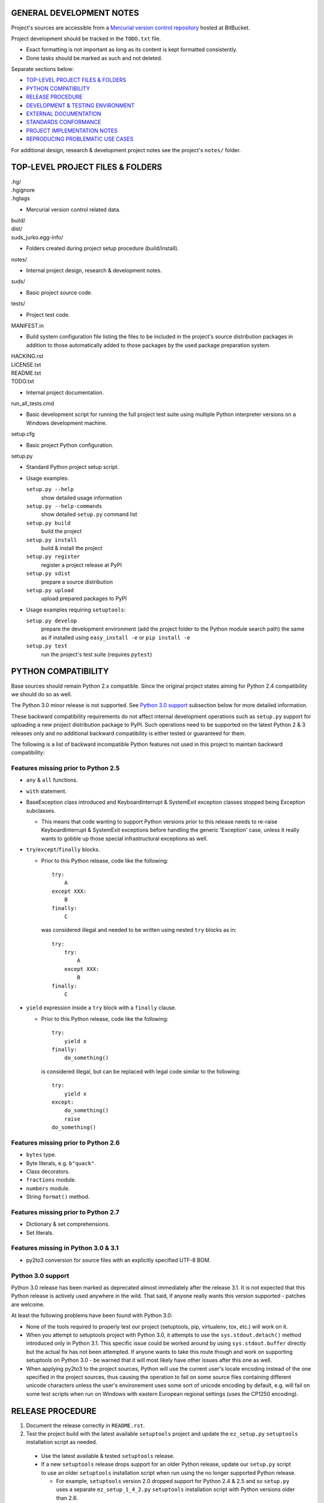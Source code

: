 GENERAL DEVELOPMENT NOTES
=================================================

Project's sources are accessible from a `Mercurial version control repository
<http://bitbucket.org/jurko/suds>`_ hosted at BitBucket.

Project development should be tracked in the ``TODO.txt`` file.

* Exact formatting is not important as long as its content is kept formatted
  consistently.
* Done tasks should be marked as such and not deleted.

Separate sections below:

* `TOP-LEVEL PROJECT FILES & FOLDERS`_
* `PYTHON COMPATIBILITY`_
* `RELEASE PROCEDURE`_
* `DEVELOPMENT & TESTING ENVIRONMENT`_
* `EXTERNAL DOCUMENTATION`_
* `STANDARDS CONFORMANCE`_
* `PROJECT IMPLEMENTATION NOTES`_
* `REPRODUCING PROBLEMATIC USE CASES`_

For additional design, research & development project notes see the project's
``notes/`` folder.


TOP-LEVEL PROJECT FILES & FOLDERS
=================================================

| .hg/
| .hgignore
| .hgtags

* Mercurial version control related data.

| build/
| dist/
| suds_jurko.egg-info/

* Folders created during project setup procedure (build/install).

| notes/

* Internal project design, research & development notes.

| suds/

* Basic project source code.

| tests/

* Project test code.

| MANIFEST.in

* Build system configuration file listing the files to be included in the
  project's source distribution packages in addition to those automatically
  added to those packages by the used package preparation system.

| HACKING.rst
| LICENSE.txt
| README.txt
| TODO.txt

* Internal project documentation.

| run_all_tests.cmd

* Basic development script for running the full project test suite using
  multiple Python interpreter versions on a Windows development machine.

| setup.cfg

* Basic project Python configuration.

| setup.py

* Standard Python project setup script.

* Usage examples:

  ``setup.py --help``
    show detailed usage information
  ``setup.py --help-commands``
    show detailed ``setup.py`` command list
  ``setup.py build``
    build the project
  ``setup.py install``
    build & install the project
  ``setup.py register``
    register a project release at PyPI
  ``setup.py sdist``
    prepare a source distribution
  ``setup.py upload``
    upload prepared packages to PyPI

* Usage examples requiring ``setuptools``:

  ``setup.py develop``
    prepare the development environment (add the project folder to the Python
    module search path) the same as if installed using ``easy_install -e`` or
    ``pip install -e``
  ``setup.py test``
    run the project's test suite (requires ``pytest``)


PYTHON COMPATIBILITY
=================================================

Base sources should remain Python 2.x compatible. Since the original project
states aiming for Python 2.4 compatibility we should do so as well.

The Python 3.0 minor release is not supported. See `Python 3.0 support`_
subsection below for more detailed information.

These backward compatibility requirements do not affect internal development
operations such as ``setup.py`` support for uploading a new project distribution
package to PyPI. Such operations need to be supported on the latest Python 2 & 3
releases only and no additional backward compatibility is either tested or
guaranteed for them.

The following is a list of backward incompatible Python features not used in
this project to maintain backward compatibility:

Features missing prior to Python 2.5
------------------------------------

* ``any`` & ``all`` functions.
* ``with`` statement.
* BaseException class introduced and KeyboardInterrupt & SystemExit exception
  classes stopped being Exception subclasses.

  * This means that code wanting to support Python versions prior to this
    release needs to re-raise KeyboardInterrupt & SystemExit exceptions before
    handling the generic 'Exception' case, unless it really wants to gobble up
    those special infrastructural exceptions as well.

* ``try``/``except``/``finally`` blocks.

  * Prior to this Python release, code like the following::

      try:
          A
      except XXX:
          B
      finally:
          C

    was considered illegal and needed to be written using nested ``try`` blocks
    as in::

      try:
          try:
              A
          except XXX:
              B
      finally:
          C

* ``yield`` expression inside a ``try`` block with a ``finally`` clause.

  * Prior to this Python release, code like the following::

      try:
          yield x
      finally:
          do_something()

    is considered illegal, but can be replaced with legal code similar to the
    following::

      try:
          yield x
      except:
          do_something()
          raise
      do_something()

Features missing prior to Python 2.6
------------------------------------

* ``bytes`` type.
* Byte literals, e.g. ``b"quack"``.
* Class decorators.
* ``fractions`` module.
* ``numbers`` module.
* String ``format()`` method.

Features missing prior to Python 2.7
------------------------------------

* Dictionary & set comprehensions.
* Set literals.

Features missing in Python 3.0 & 3.1
------------------------------------

* py2to3 conversion for source files with an explicitly specified UTF-8 BOM.


Python 3.0 support
------------------

Python 3.0 release has been marked as deprecated almost immediately after the
release 3.1. It is not expected that this Python release is actively used
anywhere in the wild. That said, if anyone really wants this version supported
- patches are welcome.

At least the following problems have been found with Python 3.0:

* None of the tools required to properly test our project (setuptools, pip,
  virtualenv, tox, etc.) will work on it.
* When you attempt to setuptools project with Python 3.0, it attempts to use the
  ``sys.stdout.detach()`` method introduced only in Python 3.1. This specific
  issue could be worked around by using ``sys.stdout.buffer`` directly but the
  actual fix has not been attempted. If anyone wants to take this route though
  and work on supporting setuptools on Python 3.0 - be warned that it will most
  likely have other issues after this one as well.
* When applying py2to3 to the project sources, Python will use the current
  user's locale encoding instead of the one specified in the project sources,
  thus causing the operation to fail on some source files containing different
  unicode characters unless the user's environement uses some sort of unicode
  encoding by default, e.g. will fail on some test scripts when run on Windows
  with eastern European regional settings (uses the CP1250 encoding).


RELEASE PROCEDURE
=================================================

1. Document the release correctly in ``README.rst``.

2. Test the project build with the latest available ``setuptools`` project and
   update the ``ez_setup.py`` ``setuptools`` installation script as needed.

  * Use the latest available & tested ``setuptools`` release.
  * If a new ``setuptools`` release drops support for an older Python release,
    update our ``setup.py`` script to use an older ``setuptools`` installation
    script when run using the no longer supported Python release.

    * For example, ``setuptools`` version 2.0 dropped support for Python 2.4 &
      2.5 and so ``setup.py`` uses a separate ``ez_setup_1_4_2.py``
      ``setuptools`` installation script with Python versions older than 2.6.

3. Version identification.

  * Remove the ``(development)`` suffix for official release builds.

4. Tag in Hg.

  * Name the tag like ``release-<version-info>``, e.g. ``release-0.5``.

5. Prepare official releases based only on tagged commits.

  * Official releases should always be prepared based on tagged revisions with
    no local changes in the used sandbox.
  * Prepare source distribution packages (both .zip & .tar.bz2 formats) and
    upload the prepared source packages.

    * Run ``setup.py sdist upload``.

  * Upload the prepared source package to the project site.

    * Use the BitBucket project web interface.

6. Next development version identification.

  * Bump up the forked project version counter.
  * Add back the ``(development)`` suffix, e.g. as in ``0.5 (development)``.

7. Notify whomever the new release might concern.


DEVELOPMENT & TESTING ENVIRONMENT
=================================================

In all command-line examples below pyX, pyXY & pyXYZ represent a Python
interpreter executable for a specific Python version X, X.Y & X.Y.Z
respectively.

Notes in this section should hold for all Python releases except some older ones
explicitly listed at the end of this section.

Testing
-------

Project's test suite requires the ``pytest`` testing framework to run. The test
code base is compatible with pytest 2.4.0+ (prior versions do not support
non-string ``skipif`` expressions).

The testing environment is generally set up as follows:

1. Install Python.
#. Install ``setuptools`` (using ``setup_ez.py`` or from its source
   distribution).
#. Install ``pip`` using ``setuptools`` (optional).
#. Install ``pytest`` using ``pip`` or ``setuptools``.

To run all of the project unit tests with a specific interpreter without
additional configuration options run the project's ``setup.py`` script with the
'test' parameter and an appropriate Python interpreter. E.g. run any of the
following from the top level project folder::

  py243 setup.py test
  py27 setup.py test
  py3 setup.py test

To have more control over the test suite and be able to specify additional
``pytest`` options on the command-line, run it from the top level project folder
using ``pytest``, e.g.

* Using a Python 2.x interpreter::

    py2 -m pytest

* Using a Python 3.x interpreter::

    py3 setup.py build & py3 -m pytest build

In both cases, tests run using Python interpreter version 3.x will be run in the
build folder constructed by the ``setup.py`` script running the ``py2to3`` tool
on the project's sources.

You might need to manually remove the build folder in order to have its contents
regenerated when wanting to run the test suite using a different Python 3.x
interpreter version, as those sources are regenerated based solely on the
original & processed source file timestamp information and not the Python
version used to process them.

See the ``pytest`` documentation for a detailed list of available command-line
options. Some interesting ones:

  -l          show local variable state in tracebacks
  --tb=short  shorter traceback information for each failure
  -x          stop on first failure
  --pdb       enter Python debugger on failure

Setting up multiple parallel Python interpreter versions on Windows
-------------------------------------------------------------------

On Windows you might have a problem setting up multiple parallel Python
interpreter versions in case their major and minor version numbers match, e.g.
Python 2.4.3 & 2.4.4. In those cases, standard Windows installer will
automatically remove the previous installation instead of simply adding a new
one. In order to achieve such parallel setup we suggest the following steps:

1. Install the first version in a dummy folder, and do so for the current user
   only.
#. Copy the dummy target folder to the desired folder for the first
   installation, e.g. Python243.
#. Uninstall the original version.
#. Set up a shortcut or a batch script (e.g. py243.cmd) for running this
   interpreter without having to have it added to the system path.
#. Repeat the steps for the second installation.

Installing Python for the current user only is necessary in order to make Python
install all of its files into the target folder and not move some of them into
shared system folders.

Note that this will leave you without start menu or registry entries for these
Python installations. Registry entries should be needed only if you want to run
some external Python package installation tool requiring those entries in order
to determine where to install its package data. In that case you can set those
entries manually, e.g. by using a script similar to the one found at
`<http://nedbatchelder.com/blog/201007/installing_python_packages_from_windows_installers_into.html>`_.

Setting up specific Python versions
-----------------------------------

Installing setuptools on Python 2.4.x & 2.5.x
~~~~~~~~~~~~~~~~~~~~~~~~~~~~~~~~~~~~~~~~~~~~~

* ``setuptools``

  * 1.4.2 - last version supporting Python 2.4 & 2.5.

  * Install using the ``ez_setup.py`` script from the ``setuptools`` 1.4.2
    release::

      py24 ez_setup_1.4.2.py

Python 2.4.x
~~~~~~~~~~~~

* ``pip``

  * 1.1 - last version supporting Python 2.4.

    * Install using::

        py244 -m easy_install pip==1.1

  * Can not be run using ``python.exe -m pip``.

    * Workaround is to use one of the ``pip`` startup scripts found in the
      Python installation's ``Scripts`` folder or the following invocation::

        py244 -c "import pip;pip.main()" <regular-pip-options>

* ``pytest``

  * 2.4.1 - last version supporting Python 2.4.

    * Install::

        py244 -c "import pip;pip.main()" install pytest==2.4.1 py==1.4.15

      * ``pytest`` marked as depending on ``py`` package version >= 1.4.16 which
        is not Python 2.4 compatible (tested up to and including 1.4.18), so
        ``py`` package version 1.4.15 is used instead.

    * With the described configuration ``pytest``'s startup scripts will not
      work (as they explicitly check ``pytest``'s package dependencies), but
      ``pytest`` can still be run using::

        py244 -m pytest <regular-pytest-options>

  * When running project tests on Windows using this Python version, the output
    will contain lots of terminal escape sequences instead of being colored, but
    otherwise the tests should run without a glitch.

Python 2.4.3
~~~~~~~~~~~~

* First see more general Python 2.4.x related notes above - list of compatible
  required package versions, general caveats, etc.
* Does not work with HTTPS links so you can not use the Python package index
  directly, since it, at some point, switched to using HTTPS links only.

  * You could potentially work around this problem by somehow mapping its https:
    links to http: ones or download its link page manually, locally modify it to
    contain http: links and then use that download link page instead of the
    default downloaded one.
  * An alternative and tested solution is to download the required installation
    packages locally using Python 2.4.4 and then install them locally into the
    Python 2.4.3 environment.

    * In the example code below, we name the local installation package storage
      folder ``target_folder`` for illustration purposes only, with
      ``full_target_folder_path`` representing its full path.

    * First install ``setuptools`` as described under `Installing setuptools on
      Python 2.4.x & 2.5.x`_.
    * Then use Python 2.4.4 to download pip & pytest related installation
      packages::

        py244 -m easy_install --zip-ok --multi-version --always-copy --exclude-scripts --install-dir "target_folder" pip==1.1
        py244 -c "import pip;pip.main()" install pytest==2.4.1 py==1.4.15 -d "target_folder" --exists-action=i

    * Install ``pip`` from its local installation package (``target_folder``
      name used in this command must not contain any whitespace characters or
      may be given as a local ``file:///`` URL consisting of an absolute path,
      ending with a trailing ``/`` character and with any embedded spaces
      encoded as ``%20``)::

        py243 -m easy_install -f "target_folder" --allow-hosts=None pip==1.1

    * Install ``pytest`` from its local installation packages (``target_folder``
      name used in this command must be specified as a local ``file:///`` URL
      consisting of an absolute path, but without a trailing ``/`` character or
      any embedded character encoding)::

        py243 -c "import pip;pip.main()" install pytest==2.4.1 py==1.4.15 -f "file:///full_target_folder_path" --no-index


EXTERNAL DOCUMENTATION
=================================================

* SOAP

  * http://www.w3.org/TR/soap

  * Version 1.1.

    * http://www.w3.org/TR/2000/NOTE-SOAP-20000508

  * Version 1.2.

    * Part0: Primer

      * http://www.w3.org/TR/2007/REC-soap12-part0-20070427
      * Errata: http://www.w3.org/2007/04/REC-soap12-part0-20070427-errata.html

    * Part1: Messaging Framework

      * http://www.w3.org/TR/2007/REC-soap12-part1-20070427
      * Errata: http://www.w3.org/2007/04/REC-soap12-part1-20070427-errata.html

    * Part2: Adjuncts

      * http://www.w3.org/TR/2007/REC-soap12-part2-20070427
      * Errata: http://www.w3.org/2007/04/REC-soap12-part2-20070427-errata.html

    * Specification Assertions and Test Collection

      * http://www.w3.org/TR/2007/REC-soap12-testcollection-20070427
      * Errata:
        http://www.w3.org/2007/04/REC-soap12-testcollection-20070427-errata.html

* WS-I Basic Profile 1.1

  * http://www.ws-i.org/Profiles/BasicProfile-1.1.html

* WSDL 1.1

  * http://www.w3.org/TR/wsdl

* XML Schema

  * Part 0: Primer Second Edition - http://www.w3.org/TR/xmlschema-0

    * Non-normative document intended to provide an easily readable description
      of the XML Schema facilities, and is oriented towards quickly
      understanding how to create schemas using the XML Schema language.

  * Part 1: Structures - http://www.w3.org/TR/xmlschema-1
  * Part 2: Datatypes - http://www.w3.org/TR/xmlschema-2


STANDARDS CONFORMANCE
=================================================

There seems to be no complete standards conformance overview for the suds
project. This section contains just some related notes, taken down while hacking
on this project. As more related information is uncovered, it should be added
here as well, and eventually this whole section should be moved to the project's
user documentation.

Interpreting message parts defined by a WSDL schema
---------------------------------------------------

* Each message part is interpreted as a single parameter.

  * What we refer to here as a 'parameter' may not necessarily correspond 1-1 to
    a Python function argument passed when using the suds library's Python
    function interface for invoking web service operations. In some cases suds
    may attempt to make the Python function interfaces more intuitive to the
    user by automatically unwrapping a parameter as defined inside a WSDL schema
    into multiple Python function arguments.

* In order to achieve interoperability with existing software 'in the wild',
  suds does not fully conform to the WSDL 1.1 specification with regard as to
  how message parts are mapped to input data contained in SOAP XML web service
  operation invocation request documents.

  * WSDL 1.1 standard states:

    * 2.3.1 Message Parts.

      * A message may have message parts referencing either an element or a type
        defined in the WSDL's XSD schema.
      * If a message has a message part referencing a type defined in the WSDL's
        XSD schema, then that must be its only message part.

    * 3.5 soap:body.

      * If using document/literal binding and a message has a message part
        referencing a type defined in the WSDL's XSD schema then that part
        becomes the schema type of the enclosing SOAP envelope Body element.

  * Suds supports multiple message parts, each of which may be related either to
    an element or a type.
  * Suds uses message parts related to types, as if they were related to an
    element, using the message part name as the representing XML element name in
    the constructed related SOAP XML web service operation invocation request
    document.
  * WS-I Basic Profile 1.1 standard explicitly avoids the issue by stating the
    following:

    * R2204 - A document/literal binding in a DESCRIPTION MUST refer, in each of
      its soapbind:body element(s), only to wsdl:part element(s) that have been
      defined using the element attribute.

  * Rationale.

    * No other software has been encountered implementing the exact
      functionality specified in the WSDL 1.1 standard.
    * Already done in the original suds implementation.
    * Example software whose implementation matches our own.

      * SoapUI.

        * Tested with version 4.6.1.

      * WSDL analyzer & invoker at `<http://www.validwsdl.com>`_.

WSDL XSD schema interpretation
------------------------------

* ``minOccurs``/``maxOccurs`` attributes on ``all``, ``choice`` & ``sequence``
  schema elements are ignored.

  * Rationale.

    * Already done in the original suds implementation.

  * Extra notes.

    * SoapUI (tested with version 4.6.1).

      * For ``all``, ``choice`` & ``sequence`` schema elements with their
        ``minOccurs`` attribute set to "0", does not explicitly mark elements
        found in such containers as optional.

* Supports sending multiple same-named web service operation parameters, but
  only if they are specified next to each other in the constructed web service
  operation invocation request document.

  * Done by passing a list or tuple of such values to the suds constructed
    Python function representing the web service operation in question.
  * Rationale.

    * Already done in the original suds implementation.

  * Extra notes.

    * Such same-named values break other web service related tools as well, e.g.
      WSDL analyzer & invoker at `<http://www.validwsdl.com>`_.


PROJECT IMPLEMENTATION NOTES
=================================================

Sometimes we have a reason for implementing a feature in a certain way that may
not be obvious at first and which thus deserves an implementation comment
explaining the rationale behind it. In cases when such rationale would then be
duplicated at different places in code, and project implementation note should
be added and identified here, and its respective implementation locations marked
using a comment such as::

  # See 'Project implementation note #42'.

Project implementation note #1
-------------------------------
``pytest`` test parametrizations must be defined so they get ordered the same in
different test processes.

Doing otherwise may confuse the ``pytest`` ``xdist`` plugin used for running
parallel tests using multiple test processes (last tested using
``pytest 2.5.2``, ``xdist 1.10`` & ``execnet 1.2.0``) and may cause it to exit
with errors such as::

  AssertionError: Different tests were collected between gw1 and gw0

Specifically, this means that ``pytest`` test parametrizations should not be
constructed using iteration over unordered collections such as sets or
dictionaries, at least not with Python's hash randomization feature enabled
(implemented as optional since Python 2.6.8, enabled by default since Python
3.3).

See the following ``pytest`` issues for more detailed information:

* `#301 <http://bitbucket.org/hpk42/pytest/issue/301>`_ - serializing collection
  process (per host) on xdist to avoid conflicts/collection errors
* `#437 <http://bitbucket.org/hpk42/pytest/issue/437>`_ - different tests
  collected on two nodes with xdist


REPRODUCING PROBLEMATIC USE CASES
=================================================

Failing web service processing examples can be easily packaged as reproducible
test cases using the suds library 'message & reply injection' technique.

Some things you can achieve using this technique (for examples, see existing
project unit tests):

* Create a client object based on a fixed WSDL string.
* Have a client object send a fixed request string without having it construct
  one based on the loaded WSDL schema and received arguments.
* Have a client object process a fixed reply string without having it send a
  request to an actual external web service.

